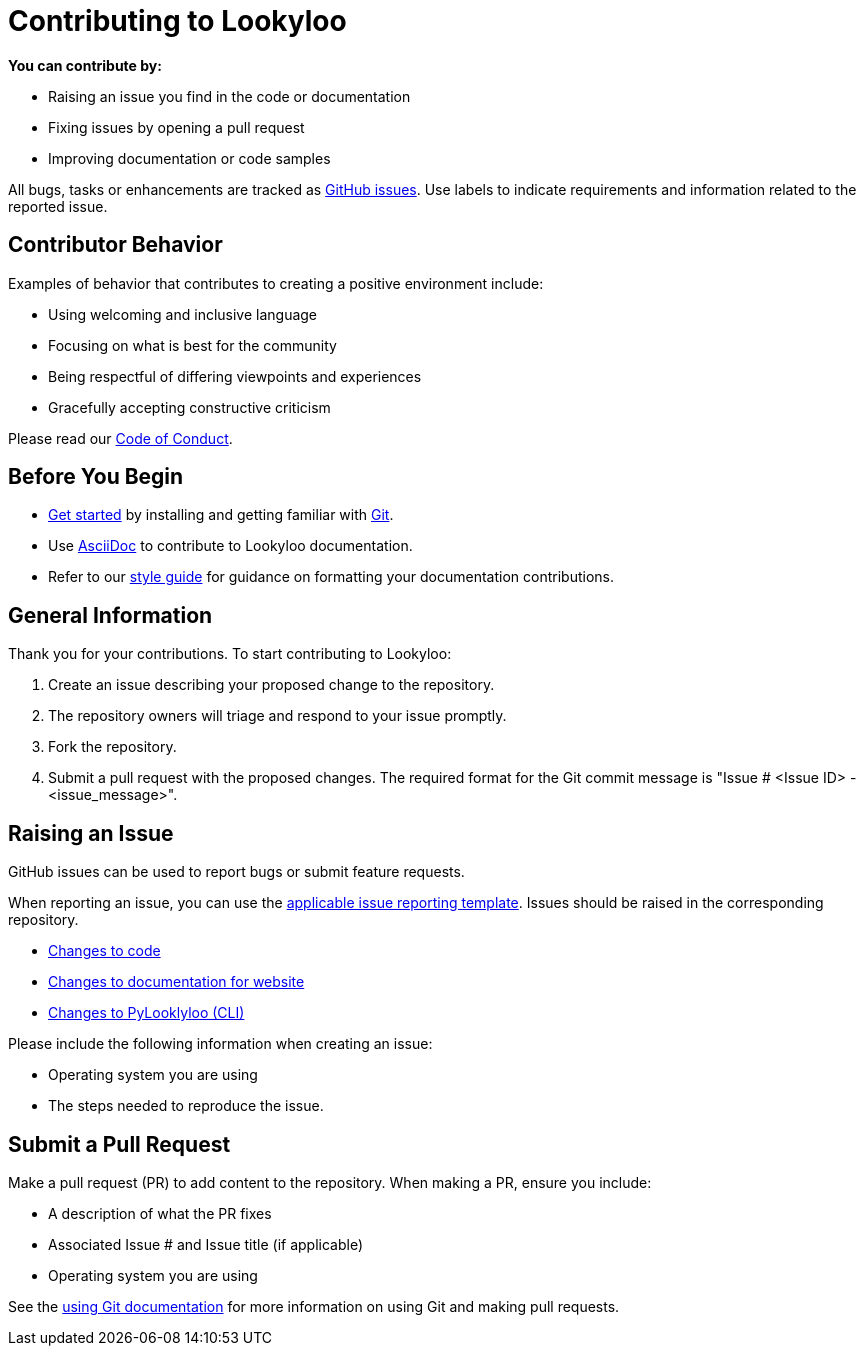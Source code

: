[id="contributor-guide"]
= Contributing to Lookyloo

**You can contribute by:**

* Raising an issue you find in the code or documentation
* Fixing issues by opening a pull request
* Improving documentation or code samples

All bugs, tasks or enhancements are tracked as link:https://https://github.com/Lookyloo/lookyloo/issues/new/choose[GitHub issues]. Use labels to indicate requirements and information related to the reported issue.

== Contributor Behavior

Examples of behavior that contributes to creating a positive environment include:

* Using welcoming and inclusive language
* Focusing on what is best for the community
* Being respectful of differing viewpoints and experiences
* Gracefully accepting constructive criticism

Please read our xref:code-conduct.adoc[Code of Conduct].


== Before You Begin

* link:https:[Get started] by installing and getting familiar with link:https://git-scm.com/doc[Git].
* Use link:https:https://asciidoctor.org/docs/asciidoc-syntax-quick-reference/[AsciiDoc] to contribute to Lookyloo documentation.
* Refer to our link:https:[style guide] for guidance on formatting your documentation contributions.


== General Information

Thank you for your contributions. To start contributing to Lookyloo:

. Create an issue describing your proposed change to the repository.

. The repository owners will triage and respond to your issue promptly.

. Fork the repository.

. Submit a pull request with the proposed changes. The required format for the Git commit message is "Issue # <Issue ID> - <issue_message>".


== Raising an Issue

GitHub issues can be used to report bugs or submit feature requests.

When reporting an issue, you can use the link:https://github.com/Lookyloo/lookyloo/issues/new/choose[applicable issue reporting template]. Issues should be raised in the corresponding repository.

 * link:https://github.com/Lookyloo/docs/issues[Changes to code]
 * link:https://github.com/Lookyloo/lookyloo/issues[Changes to documentation for website]
 * link:https://github.com/Lookyloo/PyLookyloo/issues[Changes to PyLooklyloo (CLI)]

Please include the following information when creating an issue:

* Operating system you are using
* The steps needed to reproduce the issue.


== Submit a Pull Request

Make a pull request (PR) to add content to the repository. When making a PR, ensure you include:

* A description of what the PR fixes
* Associated Issue # and Issue title (if applicable)
* Operating system you are using

See the xref:contributor-git.adoc[using Git documentation] for more information on using Git and making pull requests.


